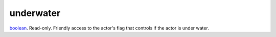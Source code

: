 underwater
====================================================================================================

`boolean`_. Read-only. Friendly access to the actor's flag that controls if the actor is under water.

.. _`boolean`: ../../../lua/type/boolean.html
